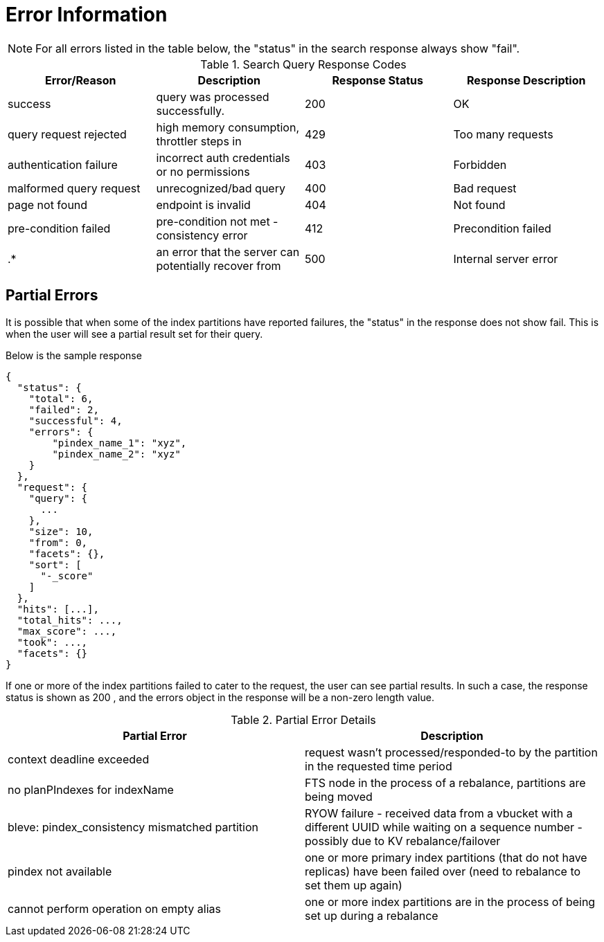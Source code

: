 = Error Information

NOTE: For all errors listed in the table below, the "status" in the search response always show "fail".

.Search Query Response Codes
|===
| Error/Reason | Description | Response Status | Response Description 

| success
| query was processed successfully.
| 200
| OK

| query request rejected
| high memory consumption, throttler steps in
| 429
| Too many requests

| authentication failure
| incorrect auth credentials or no permissions
| 403
| Forbidden

| malformed query request
| unrecognized/bad query
| 400
| Bad request

| page not found
| endpoint is invalid
| 404
| Not found

| pre-condition failed
| pre-condition not met - consistency error 
| 412
| Precondition failed

| .*
| an error that the server can potentially recover from
| 500
| Internal server error

|===

== Partial Errors

It is possible that when some of the index partitions have reported failures, the "status" in the response does not show fail. This is when the user will see a partial result set for their query.

Below is the sample response

----
{
  "status": {
    "total": 6,
    "failed": 2,
    "successful": 4,
    "errors": {
        "pindex_name_1": "xyz",
        "pindex_name_2": "xyz"
    }
  },
  "request": {
    "query": {
      ...
    },
    "size": 10,
    "from": 0,
    "facets": {},
    "sort": [
      "-_score"
    ]
  },
  "hits": [...],
  "total_hits": ...,
  "max_score": ...,
  "took": ...,
  "facets": {}
}
----

If one or more of the index partitions failed to cater to the request, the user can see partial results. In such a case, the response status is shown as 200 , and the errors object in the response will be a non-zero length value.

.Partial Error Details
|===
| Partial Error | Description  

| context deadline exceeded
| request wasn’t processed/responded-to by the partition in the requested time period 

| no planPIndexes for indexName 
| FTS node in the process of a rebalance, partitions are being moved

| bleve: pindex_consistency mismatched partition  
| RYOW failure - received data from a vbucket with a different UUID while waiting on a sequence number - possibly due to KV rebalance/failover  

| pindex not available
| one or more primary index partitions (that do not have replicas) have been failed over (need to rebalance to set them up again) 

| cannot perform operation on empty alias
| one or more index partitions are in the process of being set up during a rebalance

|===

